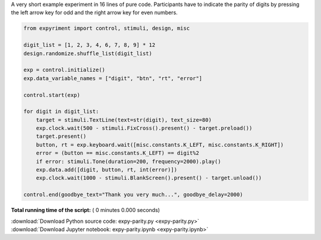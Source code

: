 

.. _sphx_glr_auto_examples_expy-parity.py:


A very short example experiment in 16 lines of pure code.
Participants have to indicate the parity of digits by pressing 
the left arrow key for odd and the right arrow key for even numbers.



.. code-block:: python


    from expyriment import control, stimuli, design, misc

    digit_list = [1, 2, 3, 4, 6, 7, 8, 9] * 12
    design.randomize.shuffle_list(digit_list)

    exp = control.initialize()
    exp.data_variable_names = ["digit", "btn", "rt", "error"]

    control.start(exp)

    for digit in digit_list:
        target = stimuli.TextLine(text=str(digit), text_size=80)
        exp.clock.wait(500 - stimuli.FixCross().present() - target.preload())
        target.present()
        button, rt = exp.keyboard.wait([misc.constants.K_LEFT, misc.constants.K_RIGHT])
        error = (button == misc.constants.K_LEFT) == digit%2
        if error: stimuli.Tone(duration=200, frequency=2000).play()
        exp.data.add([digit, button, rt, int(error)])
        exp.clock.wait(1000 - stimuli.BlankScreen().present() - target.unload())

    control.end(goodbye_text="Thank you very much...", goodbye_delay=2000)

**Total running time of the script:** ( 0 minutes  0.000 seconds)



.. container:: sphx-glr-footer


  .. container:: sphx-glr-download

     :download:`Download Python source code: expy-parity.py <expy-parity.py>`



  .. container:: sphx-glr-download

     :download:`Download Jupyter notebook: expy-parity.ipynb <expy-parity.ipynb>`

.. rst-class:: sphx-glr-signature

    `Generated by Sphinx-Gallery <https://sphinx-gallery.readthedocs.io>`_
